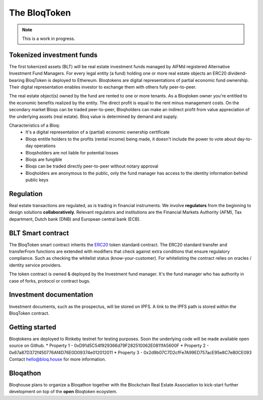 .. _bloqintro:

The BloqToken
=============

.. note:: This is a work in progress.

Tokenized investment funds
--------------------------
The first tokenized assets (BLT) will be real estate investment funds managed by AIFMd registered Alternative Investment Fund Managers.
For every legal entity (a fund) holding one or more real estate objects an ERC20 dividend-bearing BloqToken is deployed to Ethereum.
Bloqtokens are digital representations of partial economic fund ownership. Their digital representation enables investor to exchange them with others fully peer-to-peer.

The real estate object(s) owned by the fund are rented to one or more tenants.
As a Bloqtoken owner you're entitled to the economic benefits realized by the entity. The direct profit is equal to the rent minus management costs.
On the secondary market Bloqs can be traded peer-to-peer, Bloqholders can make an indirect profit from value appreciation of the underlying assets (real estate).
Bloq value is determined by demand and supply.

Characteristics of a Bloq:
  * It's a digital representation of a (partial) economic ownership certificate
  * Bloqs entitle holders to the profits (rental income) being made, it doesn't include the power to vote about day-to-day operations
  * Bloqsholders are not liable for potential losses
  * Bloqs are fungible
  * Bloqs can be traded directly peer-to-peer without notary approval
  * Bloqholders are anonymous to the public, only the fund manager has access to the identity information behind public keys

Regulation
----------
Real estate transactions are regulated, as is trading in financial instruments. We involve **regulators** from the beginning to design solutions **collaboratively**.
Relevant regulators and institutions are the Financial Markets Authority (AFM), Tax department, Dutch bank (DNB) and European central bank (ECB).

BLT Smart contract
------------------
The BloqToken smart contract inherits the `ERC20 <https://theethereum.wiki/w/index.php/ERC20_Token_Standard>`__  token standard contract.
The ERC20 standard transfer and transferFrom functions are extended with modifiers that check against extra conditions that ensure regulatory compliance.
Such as checking the whitelist status (know-your-customer).
For whitelisting the contract relies on oracles / identity service providers.

The token contract is owned & deployed by the Investment fund manager. It's the fund manager who has authority in case of forks, protocol or contract bugs.

Investment documentation
------------------------
Investment documents, such as the prospectus, will be stored on IPFS. A link to the IPFS path is stored within the BloqToken contract.

.. _bloqstarted:

Getting started
---------------
Bloqtokens are deployed to Rinkeby testnet for testing purposes. Soon the underlying code will be made available open source on Github.
* Property 1 - 0xD91d5C54f929366d79F282510062E0811fA5600F
* Property 2 - 0x67a87D372f450776Af4D76E0D09374e012012011
* Property 3 - 0x2d9b07C7D2cfFe7A99ED757acE95e8C7eB0CE093
Contact hello@bloq.house for more information.

.. _bloqathon:

Bloqathon
---------
Bloqhouse plans to organize a Bloqathon together with the Blockchain Real Estate Association to kick-start further development on top of the **open** Bloqtoken ecoystem.
